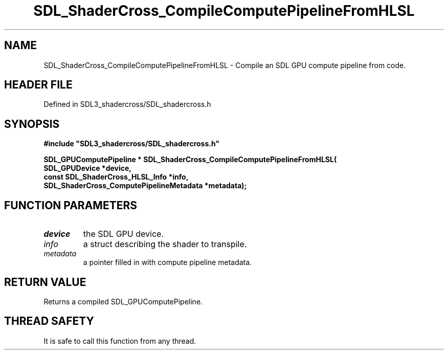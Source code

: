 .\" This manpage content is licensed under Creative Commons
.\"  Attribution 4.0 International (CC BY 4.0)
.\"   https://creativecommons.org/licenses/by/4.0/
.\" This manpage was generated from SDL_shadercross's wiki page for SDL_ShaderCross_CompileComputePipelineFromHLSL:
.\"   https://wiki.libsdl.org/SDL_shadercross/SDL_ShaderCross_CompileComputePipelineFromHLSL
.\" Generated with SDL/build-scripts/wikiheaders.pl
.\"  revision a3aad1c
.\" Please report issues in this manpage's content at:
.\"   https://github.com/libsdl-org/sdlwiki/issues/new
.\" Please report issues in the generation of this manpage from the wiki at:
.\"   https://github.com/libsdl-org/SDL/issues/new?title=Misgenerated%20manpage%20for%20SDL_ShaderCross_CompileComputePipelineFromHLSL
.\" SDL_shadercross can be found at https://libsdl.org/projects/SDL_shadercross
.de URL
\$2 \(laURL: \$1 \(ra\$3
..
.if \n[.g] .mso www.tmac
.TH SDL_ShaderCross_CompileComputePipelineFromHLSL 3 "SDL_shadercross 3.0.0" "SDL_shadercross" "SDL_shadercross3 FUNCTIONS"
.SH NAME
SDL_ShaderCross_CompileComputePipelineFromHLSL \- Compile an SDL GPU compute pipeline from code\[char46]
.SH HEADER FILE
Defined in SDL3_shadercross/SDL_shadercross\[char46]h

.SH SYNOPSIS
.nf
.B #include \(dqSDL3_shadercross/SDL_shadercross.h\(dq
.PP
.BI "SDL_GPUComputePipeline * SDL_ShaderCross_CompileComputePipelineFromHLSL(
.BI "    SDL_GPUDevice *device,
.BI "    const SDL_ShaderCross_HLSL_Info *info,
.BI "    SDL_ShaderCross_ComputePipelineMetadata *metadata);
.fi
.SH FUNCTION PARAMETERS
.TP
.I device
the SDL GPU device\[char46]
.TP
.I info
a struct describing the shader to transpile\[char46]
.TP
.I metadata
a pointer filled in with compute pipeline metadata\[char46]
.SH RETURN VALUE
Returns a compiled SDL_GPUComputePipeline\[char46]

.SH THREAD SAFETY
It is safe to call this function from any thread\[char46]

